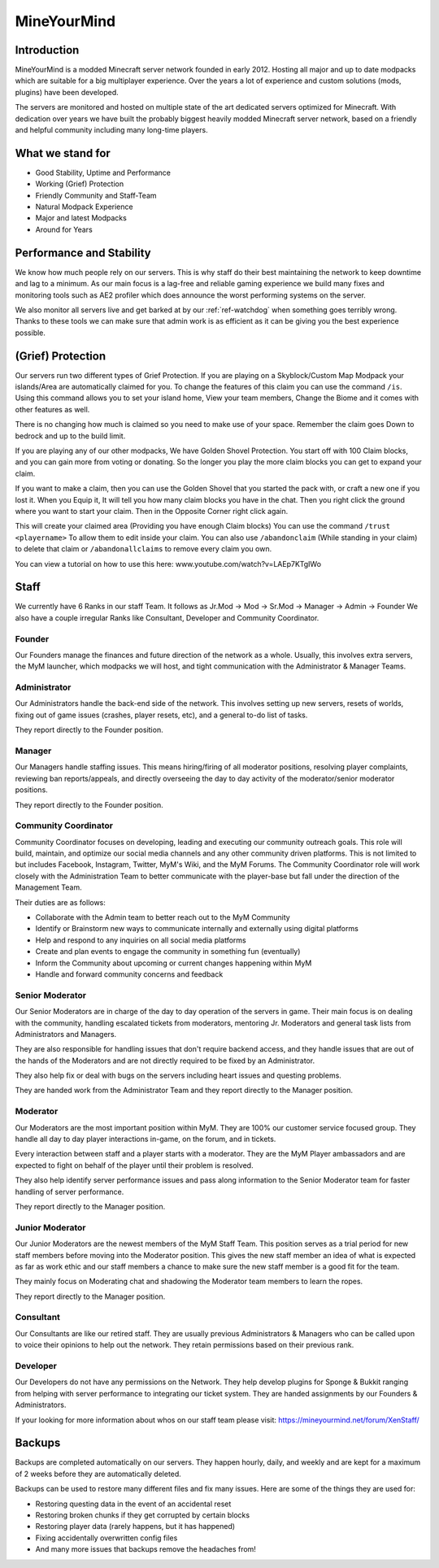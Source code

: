 ++++++++++++
MineYourMind
++++++++++++
Introduction
============

MineYourMind is a modded Minecraft server network founded in early 2012. Hosting all major and up to date modpacks which are suitable for a big multiplayer experience. Over the years a lot of experience and custom solutions (mods, plugins) have been developed.

The servers are monitored and hosted on multiple state of the art dedicated servers optimized for Minecraft. With dedication over years we have built the probably biggest heavily modded Minecraft server network, based on a friendly and helpful community including many long-time players.

What we stand for
=================

* Good Stability, Uptime and Performance
* Working (Grief) Protection
* Friendly Community and Staff-Team
* Natural Modpack Experience
* Major and latest Modpacks
* Around for Years

Performance and Stability
=========================

We know how much people rely on our servers. This is why staff do their best maintaining the network to keep downtime and lag to a minimum.
As our main focus is a lag-free and reliable gaming experience we build many fixes and monitoring tools such as AE2 profiler which does announce the worst performing systems on the server.

We also monitor all servers live and get barked at by our :ref:`ref-watchdog` when something goes terribly wrong. Thanks to these tools we can make sure that admin work is as efficient as it can be giving you the best experience possible.

(Grief) Protection
==================

Our servers run two different types of Grief Protection. If you are playing on a Skyblock/Custom Map Modpack your islands/Area are automatically claimed for you. To change the features of this claim you can use the command ``/is``. Using this command allows you to set your island home, View your team members, Change the Biome and it comes with other features as well.

There is no changing how much is claimed so you need to make use of your space. Remember the claim goes Down to bedrock and up to the build limit.


If you are playing any of our other modpacks, We have Golden Shovel Protection. You start off with 100 Claim blocks, and you can gain more from voting or donating. So the longer you play the more claim blocks you can get to expand your claim. 

If you want to make a claim, then you can use the Golden Shovel that you started the pack with, or craft a new one if you lost it. When you Equip it, It will tell you how many claim blocks you have in the chat. Then you right click the ground where you want to start your claim. Then in the Opposite Corner right click again.

This will create your claimed area (Providing you have enough Claim blocks) You can use the command ``/trust <playername>`` To allow them to edit inside your claim. You can also use ``/abandonclaim`` (While standing in your claim) to delete that claim or ``/abandonallclaims`` to remove every claim you own. 

You can view a tutorial on how to use this here: www.youtube.com/watch?v=LAEp7KTgIWo

Staff
=====

We currently have 6 Ranks in our staff Team. It follows as Jr.Mod -> Mod -> Sr.Mod -> Manager -> Admin -> Founder
We also have a couple irregular Ranks like Consultant, Developer and Community Coordinator.

Founder
*******

Our Founders manage the finances and future direction of the network as a whole. Usually, this involves extra servers, the MyM launcher, which modpacks we will host, and tight communication with the Administrator & Manager Teams.

Administrator
*************
Our Administrators handle the back-end side of the network. This involves setting up new servers, resets of worlds, fixing out of game issues (crashes, player resets, etc), and a general to-do list of tasks.

They report directly to the Founder position.

Manager
*******
Our Managers handle staffing issues. This means hiring/firing of all moderator positions, resolving player complaints, reviewing ban reports/appeals, and directly overseeing the day to day activity of the moderator/senior moderator positions.

They report directly to the Founder position.

Community Coordinator
*********************
Community Coordinator focuses on developing, leading and executing our community outreach goals. This role will build, maintain, and optimize our social media channels and any other community driven platforms. This is not limited to but includes Facebook, Instagram, Twitter, MyM's Wiki, and the MyM Forums. The Community Coordinator role will work closely with the Administration Team to better communicate with the player-base but fall under the direction of the Management Team.

Their duties are as follows:

- Collaborate with the Admin team to better reach out to the MyM Community
- Identify or Brainstorm new ways to communicate internally and externally using digital platforms
- Help and respond to any inquiries on all social media platforms
- Create and plan events to engage the community in something fun (eventually)
- Inform the Community about upcoming or current changes happening within MyM
- Handle and forward community concerns and feedback

Senior Moderator
****************
Our Senior Moderators are in charge of the day to day operation of the servers in game. Their main focus is on dealing with the community, handling escalated tickets from moderators, mentoring Jr. Moderators and general task lists from Administrators and Managers.

They are also responsible for handling issues that don't require backend access, and they handle issues that are out of the hands of the Moderators and are not directly required to be fixed by an Administrator. 

They also help fix or deal with bugs on the servers including heart issues and questing problems.

They are handed work from the Administrator Team and they report directly to the Manager position.

Moderator
*********
Our Moderators are the most important position within MyM. They are 100% our customer service focused group. They handle all day to day player interactions in-game, on the forum, and in tickets.

Every interaction between staff and a player starts with a moderator. They are the MyM Player ambassadors and are expected to fight on behalf of the player until their problem is resolved.

They also help identify server performance issues and pass along information to the Senior Moderator team for faster handling of server performance.

They report directly to the Manager position.

Junior Moderator
****************
Our Junior Moderators are the newest members of the MyM Staff Team. This position serves as a trial period for new staff members before moving into the Moderator position. This gives the new staff member an idea of what is expected as far as work ethic and our staff members a chance to make sure the new staff member is a good fit for the team. 

They mainly focus on Moderating chat and shadowing the Moderator team members to learn the ropes.

They report directly to the Manager position.

Consultant
**********
Our Consultants are like our retired staff. They are usually previous Administrators & Managers who can be called upon to voice their opinions to help out the network. They retain permissions based on their previous rank. 

Developer
*********
Our Developers do not have any permissions on the Network. They help develop plugins for Sponge & Bukkit ranging from helping with server performance to integrating our ticket system. They are handed assignments by our Founders & Administrators.

If your looking for more information about whos on our staff team please visit: https://mineyourmind.net/forum/XenStaff/

Backups
=======
Backups are completed automatically on our servers. They happen hourly, daily, and weekly and are kept for a maximum of 2 weeks before they are automatically deleted. 

Backups can be used to restore many different files and fix many issues. Here are some of the things they are used for:

* Restoring questing data in the event of an accidental reset
* Restoring broken chunks if they get corrupted by certain blocks
* Restoring player data (rarely happens, but it has happened)
* Fixing accidentally overwritten config files
* And many more issues that backups remove the headaches from!

